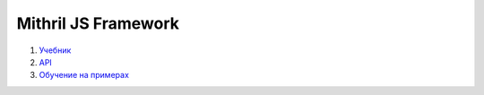 ====================
Mithril JS Framework
====================

#. `Учебник <guide.rst>`_

#. `API <api.rst>`_

#. `Обучение на примерах <learn.rst>`_
